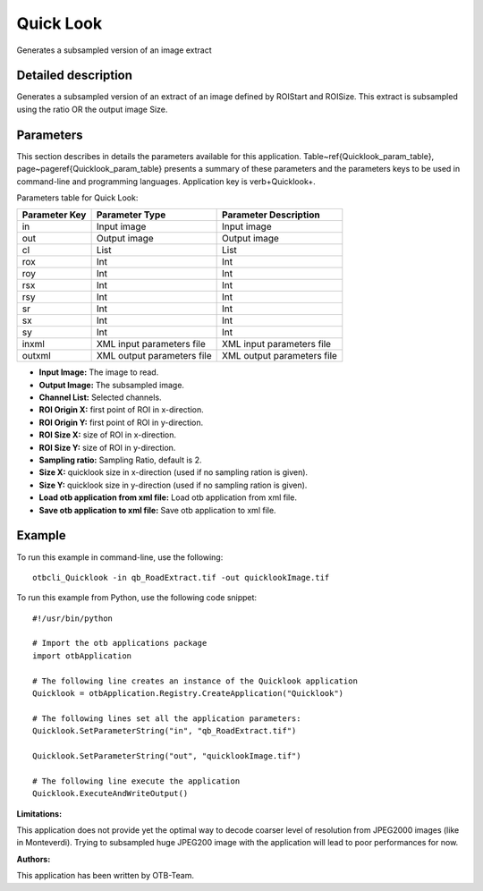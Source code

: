 Quick Look
^^^^^^^^^^

Generates a subsampled version of an image extract

Detailed description
--------------------

Generates a subsampled version of an extract of an image defined by ROIStart and ROISize. This extract is subsampled using the ratio OR the output image Size.

Parameters
----------

This section describes in details the parameters available for this application. Table~\ref{Quicklook_param_table}, page~\pageref{Quicklook_param_table} presents a summary of these parameters and the parameters keys to be used in command-line and programming languages. Application key is \verb+Quicklook+.

Parameters table for Quick Look:

+-------------+--------------------------+----------------------------------+
|Parameter Key|Parameter Type            |Parameter Description             |
+=============+==========================+==================================+
|in           |Input image               |Input image                       |
+-------------+--------------------------+----------------------------------+
|out          |Output image              |Output image                      |
+-------------+--------------------------+----------------------------------+
|cl           |List                      |List                              |
+-------------+--------------------------+----------------------------------+
|rox          |Int                       |Int                               |
+-------------+--------------------------+----------------------------------+
|roy          |Int                       |Int                               |
+-------------+--------------------------+----------------------------------+
|rsx          |Int                       |Int                               |
+-------------+--------------------------+----------------------------------+
|rsy          |Int                       |Int                               |
+-------------+--------------------------+----------------------------------+
|sr           |Int                       |Int                               |
+-------------+--------------------------+----------------------------------+
|sx           |Int                       |Int                               |
+-------------+--------------------------+----------------------------------+
|sy           |Int                       |Int                               |
+-------------+--------------------------+----------------------------------+
|inxml        |XML input parameters file |XML input parameters file         |
+-------------+--------------------------+----------------------------------+
|outxml       |XML output parameters file|XML output parameters file        |
+-------------+--------------------------+----------------------------------+

- **Input Image:** The image to read.

- **Output Image:** The subsampled image.

- **Channel List:** Selected channels.

- **ROI Origin X:** first point of ROI in x-direction.

- **ROI Origin Y:** first point of ROI in y-direction.

- **ROI Size X:** size of ROI in x-direction.

- **ROI Size Y:** size of ROI in y-direction.

- **Sampling ratio:** Sampling Ratio, default is 2.

- **Size X:** quicklook size in x-direction (used if no sampling ration is given).

- **Size Y:** quicklook size in y-direction (used if no sampling ration is given).

- **Load otb application from xml file:** Load otb application from xml file.

- **Save otb application to xml file:** Save otb application to xml file.



Example
-------

To run this example in command-line, use the following: 
::

	otbcli_Quicklook -in qb_RoadExtract.tif -out quicklookImage.tif

To run this example from Python, use the following code snippet: 

::

	#!/usr/bin/python

	# Import the otb applications package
	import otbApplication

	# The following line creates an instance of the Quicklook application 
	Quicklook = otbApplication.Registry.CreateApplication("Quicklook")

	# The following lines set all the application parameters:
	Quicklook.SetParameterString("in", "qb_RoadExtract.tif")

	Quicklook.SetParameterString("out", "quicklookImage.tif")

	# The following line execute the application
	Quicklook.ExecuteAndWriteOutput()

:Limitations:

This application does not provide yet the optimal way to decode coarser level of resolution from JPEG2000 images (like in Monteverdi).
Trying to subsampled huge JPEG200 image with the application will lead to poor performances for now.

:Authors:

This application has been written by OTB-Team.

